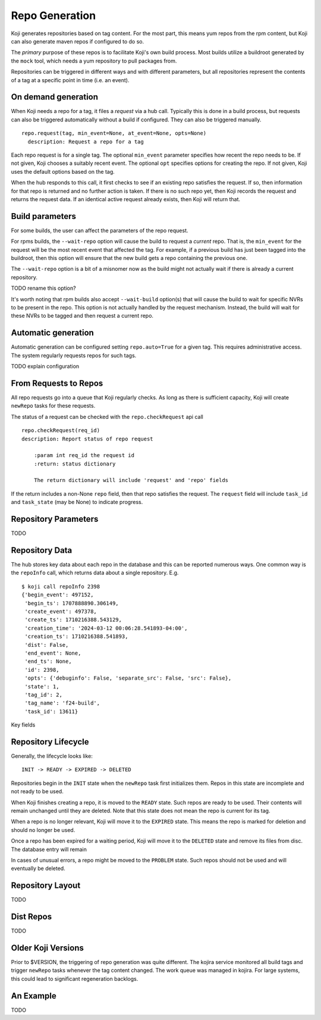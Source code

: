 
Repo Generation
===============

Koji generates repositories based on tag content. For the most part, this means yum repos
from the rpm content, but Koji can also generate maven repos if configured to do so.

The *primary* purpose of these repos is to facilitate Koji's own build process.
Most builds utilize a buildroot generated by the ``mock`` tool, which needs a yum repository
to pull packages from.

Repositories can be triggered in different ways and with different parameters, but all
repositories represent the contents of a tag at a specific point in time (i.e. an event).


On demand generation
--------------------

When Koji needs a repo for a tag, it files a *request* via a hub call.
Typically this is done in a build process, but requests can also be triggered automatically
without a build if configured. They can also be triggered manually.

::

    repo.request(tag, min_event=None, at_event=None, opts=None)
      description: Request a repo for a tag

Each repo request is for a single tag. The optional ``min_event`` parameter specifies how recent the
repo needs to be. If not given, Koji chooses a suitably recent event. The optional ``opt`` specifies
options for creating the repo. If not given, Koji uses the default options based on the tag.

When the hub responds to this call, it first checks to see if an existing repo satisfies the
request. If so, then information for that repo is returned and no further action is taken.
If there is no such repo yet, then Koji records the request and returns the request data.
If an identical active request already exists, then Koji will return that.


Build parameters
----------------

For some builds, the user can affect the parameters of the repo request.

For rpms builds, the ``--wait-repo`` option will cause the build to request a *current* repo.
That is, the ``min_event`` for the request will be the most recent event that affected the tag.
For example, if a previous build has just been tagged into the buildroot, then this option will
ensure that the new build gets a repo containing the previous one.

The ``--wait-repo`` option is a bit of a misnomer now as the build might not actually wait if
there is already a current repository.

TODO rename this option?

It's worth noting that rpm builds also accept ``--wait-build`` option(s) that will cause the build
to wait for specific NVRs to be present in the repo. This option is not actually handled by the
request mechanism. Instead, the build will wait for these NVRs to be tagged and then request a
current repo.


Automatic generation
--------------------

Automatic generation can be configured setting ``repo.auto=True`` for a given tag.
This requires administrative access.
The system regularly requests repos for such tags.

TODO explain configuration


From Requests to Repos
----------------------

All repo requests go into a queue that Koji regularly checks.
As long as there is sufficient capacity, Koji will create ``newRepo`` tasks for these
requests.

The status of a request can be checked with the ``repo.checkRequest`` api call

::

    repo.checkRequest(req_id)
    description: Report status of repo request

        :param int req_id the request id
        :return: status dictionary

        The return dictionary will include 'request' and 'repo' fields

If the return includes a non-None ``repo`` field, then that repo satisfies the request.
The ``request`` field will include ``task_id`` and ``task_state`` (may be None) to indicate
progress.


Repository Parameters
---------------------

TODO


Repository Data
---------------

The hub stores key data about each repo in the database and this can be reported numerous ways.
One common way is the ``repoInfo`` call, which returns data about a single repository. E.g.

::

    $ koji call repoInfo 2398
    {'begin_event': 497152,
     'begin_ts': 1707888890.306149,
     'create_event': 497378,
     'create_ts': 1710216388.543129,
     'creation_time': '2024-03-12 00:06:28.541893-04:00',
     'creation_ts': 1710216388.541893,
     'dist': False,
     'end_event': None,
     'end_ts': None,
     'id': 2398,
     'opts': {'debuginfo': False, 'separate_src': False, 'src': False},
     'state': 1,
     'tag_id': 2,
     'tag_name': 'f24-build',
     'task_id': 13611}

Key fields

.. glossary::
    id
        The integer id of the repo itself

    tag_id
        The integer id of the tag the repo was created from

    tag_name
        The name of the tag the repo was created from

    state
        The (integer) state of the repo. Corresponds to ``koji.REPO_STATES`` values

    create_event
        The event id (moment in koji history) that the repo was created from. I.e. the contents
        of the repo come from the contents of the tag at this event.

    create_ts
        This is the timestamp for the create_event.

    creation_ts / creation_time
        This is the time that the repo was created, which may be quite different than the time
        of the repo's create_event. The ``creation_ts`` field is the numeric value and
        ``creation_time`` is a string representation of that.

    begin_event / end_event
        These events define the *range of validity* for the repo. Individual events do not
        necessarily affect a given tag, so for each repo there is actually a range of events
        where it accurately represents the tag contents.
        The ``begin_event`` is the first event in the range. This will often be the same as
        the create_event, but might not be.
        The ``end_event`` is the first event after creation that changes the tag. This is
        often None when a repo is created. Koji will update this field as tags change.

    begin_ts / end_ts
        These are the numeric timestamps for the begin and end events.

    opts
        This is dictionary of repo creation options

    task_id
        The numeric id of the task that created the repo

    dist
        A boolean flag. True for dist repos.


Repository Lifecycle
--------------------

Generally, the lifecycle looks like:

::

    INIT -> READY -> EXPIRED -> DELETED

Repositories begin in the ``INIT`` state when the ``newRepo`` task first initializes them.
Repos in this state are incomplete and not ready to be used.

When Koji finishes creating a repo, it is moved to the ``READY`` state. Such repos are ready
to be used. Their contents will remain unchanged until they are deleted.
Note that this state does not mean the repo is current for its tag.

When a repo is no longer relevant, Koji will move it to the ``EXPIRED`` state. This means the
repo is marked for deletion and should no longer be used.

Once a repo has been expired for a waiting period, Koji will move it to the ``DELETED`` state
and remove its files from disc. The database entry will remain

In cases of unusual errors, a repo might be moved to the ``PROBLEM`` state. Such repos should
not be used and will eventually be deleted.



Repository Layout
-----------------

TODO


Dist Repos
----------

TODO


Older Koji Versions
-------------------

Prior to $VERSION, the triggering of repo generation was quite different.
The kojira service monitored all build tags and trigger ``newRepo`` tasks
whenever the tag content changed. The work queue was managed in kojira.
For large systems, this could lead to significant regeneration backlogs.


An Example
----------

TODO
